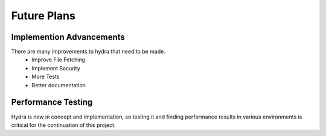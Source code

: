 Future Plans
============

Implemention Advancements
-------------------------

There are many improvements to hydra that need to be made.
    * Improve File Fetching
    * Implement Security
    * More Tests
    * Better documentation

Performance Testing
-------------------

Hydra is new in concept and implementation, so testing it and finding performance
results in various environments is critical for the continuation of this project.